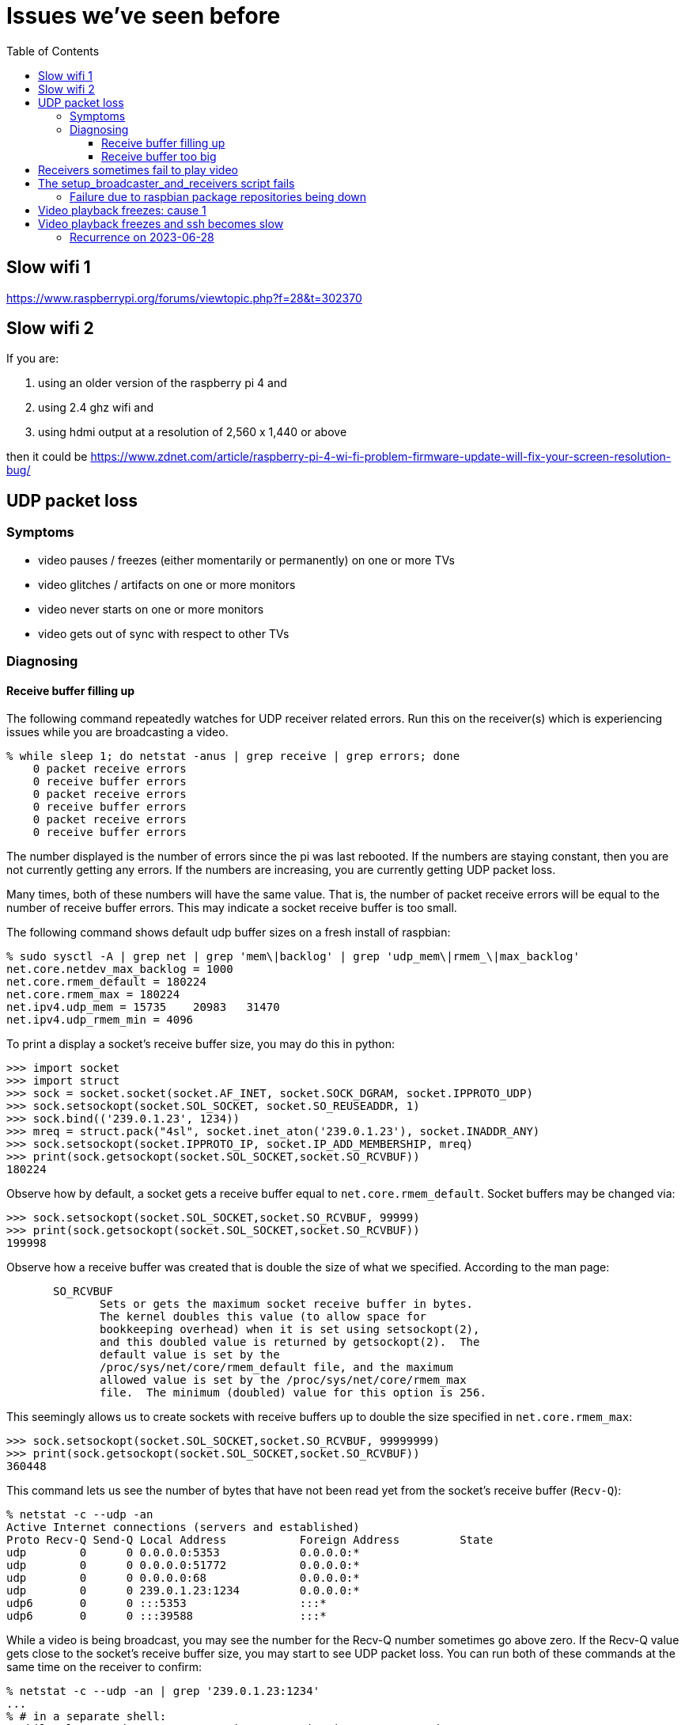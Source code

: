 # Issues we've seen before
:toc:
:toclevels: 5

## Slow wifi 1
https://www.raspberrypi.org/forums/viewtopic.php?f=28&t=302370

## Slow wifi 2
If you are:

1. using an older version of the raspberry pi 4 and
1. using 2.4 ghz wifi and
1. using hdmi output at a resolution of 2,560 x 1,440 or above

then it could be https://www.zdnet.com/article/raspberry-pi-4-wi-fi-problem-firmware-update-will-fix-your-screen-resolution-bug/

## UDP packet loss
### Symptoms
* video pauses / freezes (either momentarily or permanently) on one or more TVs
* video glitches / artifacts on one or more monitors
* video never starts on one or more monitors
* video gets out of sync with respect to other TVs

### Diagnosing
#### Receive buffer filling up
The following command repeatedly watches for UDP receiver related errors. Run this on the receiver(s) which is experiencing issues while you are broadcasting a video.
....
% while sleep 1; do netstat -anus | grep receive | grep errors; done
    0 packet receive errors
    0 receive buffer errors
    0 packet receive errors
    0 receive buffer errors
    0 packet receive errors
    0 receive buffer errors
....

The number displayed is the number of errors since the pi was last rebooted. If the numbers are staying constant, then you are not currently getting any errors. If the numbers are increasing, you are currently getting UDP packet loss.

Many times, both of these numbers will have the same value. That is, the number of packet receive errors will be equal to the number of receive buffer errors. This may indicate a socket receive buffer is too small.

The following command shows default udp buffer sizes on a fresh install of raspbian:
....
% sudo sysctl -A | grep net | grep 'mem\|backlog' | grep 'udp_mem\|rmem_\|max_backlog'
net.core.netdev_max_backlog = 1000
net.core.rmem_default = 180224
net.core.rmem_max = 180224
net.ipv4.udp_mem = 15735    20983   31470
net.ipv4.udp_rmem_min = 4096
....

To print a display a socket's receive buffer size, you may do this in python:
....
>>> import socket
>>> import struct
>>> sock = socket.socket(socket.AF_INET, socket.SOCK_DGRAM, socket.IPPROTO_UDP)
>>> sock.setsockopt(socket.SOL_SOCKET, socket.SO_REUSEADDR, 1)
>>> sock.bind(('239.0.1.23', 1234))
>>> mreq = struct.pack("4sl", socket.inet_aton('239.0.1.23'), socket.INADDR_ANY)
>>> sock.setsockopt(socket.IPPROTO_IP, socket.IP_ADD_MEMBERSHIP, mreq)
>>> print(sock.getsockopt(socket.SOL_SOCKET,socket.SO_RCVBUF))
180224
....

Observe how by default, a socket gets a receive buffer equal to `net.core.rmem_default`. Socket buffers may be changed via:
....
>>> sock.setsockopt(socket.SOL_SOCKET,socket.SO_RCVBUF, 99999)
>>> print(sock.getsockopt(socket.SOL_SOCKET,socket.SO_RCVBUF))
199998
....

Observe how a receive buffer was created that is double the size of what we specified. According to the man page:
....
       SO_RCVBUF
              Sets or gets the maximum socket receive buffer in bytes.
              The kernel doubles this value (to allow space for
              bookkeeping overhead) when it is set using setsockopt(2),
              and this doubled value is returned by getsockopt(2).  The
              default value is set by the
              /proc/sys/net/core/rmem_default file, and the maximum
              allowed value is set by the /proc/sys/net/core/rmem_max
              file.  The minimum (doubled) value for this option is 256.
....

This seemingly allows us to create sockets with receive buffers up to double the size specified in `net.core.rmem_max`:
....
>>> sock.setsockopt(socket.SOL_SOCKET,socket.SO_RCVBUF, 99999999)
>>> print(sock.getsockopt(socket.SOL_SOCKET,socket.SO_RCVBUF))
360448
....

This command lets us see the number of bytes that have not been read yet from the socket's receive buffer (`Recv-Q`):
....
% netstat -c --udp -an
Active Internet connections (servers and established)
Proto Recv-Q Send-Q Local Address           Foreign Address         State
udp        0      0 0.0.0.0:5353            0.0.0.0:*
udp        0      0 0.0.0.0:51772           0.0.0.0:*
udp        0      0 0.0.0.0:68              0.0.0.0:*
udp        0      0 239.0.1.23:1234         0.0.0.0:*
udp6       0      0 :::5353                 :::*
udp6       0      0 :::39588                :::*
....

While a video is being broadcast, you may see the number for the Recv-Q number sometimes go above zero. If the Recv-Q value gets close to the socket's receive buffer size, you may start to see UDP packet loss. You can run both of these commands at the same time on the receiver to confirm:

....
% netstat -c --udp -an | grep '239.0.1.23:1234'
...
% # in a separate shell:
% while sleep 1; do netstat -anus | grep receive | grep errors; done
....

If the socket's receiver buffer is filling up, we'd expect to see the number of errors reported by the second command to start increasing at the same time that the socket's Recv-Q fills up according to the first command.

I am not sure if there are other reasons, aside from the receive buffer overflowing, for the "receive buffer errors" counter to be incremented.

#### Receive buffer too big
While debugging packet loss problems, I tried setting the socket's receive buffer to 64MB by changing the sysctl defaults:
....
net.core.rmem_default = 67108864
net.core.rmem_max = 67108864
....

Strangely, this sometimes caused problems of its own. While broadcasting a video, I'd sometimes see the symptoms of packet loss still (video glitches, pauses, etc). I'd see packet receive errors increasing while receive buffer errors stayed constant. They were not increasing in lockstep like before:
....
% while sleep 1; do netstat -anus | grep receive | grep errors; done
...
....

https://linux-tips.com/t/udp-packet-drops-and-packet-receive-error-difference/237/2[This post] pointed to a possible solution: decrease the socket buffer size. After making adjustments, everything seemed fine:
....
net.core.rmem_default = 4194304
net.core.rmem_max = 67108864
....

I am not sure what was wrong with using 64MB. This would be the default for all sockets on the system, so perhaps this created memory pressure? Or perhaps something else was going on. If 4MB is too small for some use cases, this may be worth investigating again.

## Receivers sometimes fail to play video
Receiver logs may look like this: https://gist.github.com/dasl-/f7b8326cf4735103b37f0cfa0ae4fb3f

Broadcaster logs may look like this: https://gist.github.com/dasl-/8247ccaf4953442fe2132e8792bf8d64

And omxplayer.log may look like this (note `ERROR: COMXPlayer::interrupt_cb - Timed out`): https://gist.github.com/dasl-/50037e84b837e3c6543fdc1839405b82

I believe the cause is that sometimes youtube-dl is slow to start the download, causing https://github.com/popcornmix/omxplayer/issues/426#issuecomment-182092009[omxplayer's timeout] to be exhausted. At the time of the issue described in these logs, we were using `--timeout 20` with omxplayer. I will try increasing to `--timeout 30`.

See also: https://github.com/dasl-/piwall2/blob/main/docs/configuring_omxplayer.adoc#timeout

For reference, I was testing with https://www.youtube.com/watch?v=rSLQ\--jza5U[this video]. Maybe one out of every five attempts it would take ~20 - 22 seconds to start the youtube-dl download.

## The setup_broadcaster_and_receivers script fails

### Failure due to raspbian package repositories being down
You may see errors earlier in the script output like:
....
pi@piwall6.local: Err:115 http://raspbian.raspberrypi.org/raspbian buster/main armhf libtevent0 armhf 0.9.37-1
pi@piwall6.local:   Cannot initiate the connection to raspbian.raspberrypi.org:80 (2a00:1098:0:80:1000:75:0:3). - connect (101: Network is unreachable) Could not connect to raspbian.raspberrypi.org:80 (93.93.128.193), connection timed out [IP: 93.93.128.193 80]
....
This is likely a transient failure for the raspbian package servers. Try again.

## Video playback freezes: cause 1
Playback will freeze on a single TV, while the other TVs in the TV wall continue playback normally. Not totally sure what's going on here yet. I notice freezing is more common when playing the https://www.youtube.com/watch?v=-pdVUsCqd2U[dvd bounce screensaver]. Sometimes restarting the receiver service fixes things (only for playback to freeze again later), but sometimes not. Restarting always fixes the problem, only for it to recur later. Sometimes I am able to reliably reproduce the problem with every play of the DVD bounce video.

The problem appears specific to a given TV or raspberry pi -- generally two of my TVs have this problem, one more often than the other. I have tried swapping the hardware out to determine if it's the hardware. This gave conflicting results. In one test, I swapped a plugged a "defective" pi into a different TV (keeping the SD card, but using different cables). The problem recurred, seeming to isolate the problem to the pi hardware or the SD card. But in another round of testing, I replaced "good" pis with the "defective" pi, using the "good" pi's SD card inserted into the bad pi. I noticed no playback freezing, indicating that the pi hardware itself was not the cause of the freezing. That leaves the SD card. I plugged the "defective" SD card into a good pi, and that resulted in no freezing. So I'm not sure wtf is going on.

Perhaps interference of some sort is at play? Maybe getting cases for the pis would help -- sometimes parts of the electrified metal chasis make contact with neighboring pis, resulting in shorts.

When this freeze happens, you may see nothing in the omxplayer logs. Although on the video _after_ the freeze started (if the issue does not magically fix itself on the subsequent playback as it sometimes does), you may see in the omxplayer logs (https://gist.github.com/dasl-/27adea01ef45ab406597cf4312363e7b[full logs]):

....
ERROR: COMXVideo::Open error OMX_IndexConfigDisplayRegion omx_err(0x80001001)
...
ERROR: COMXCoreComponent::DecoderEventHandler OMX.broadcom.video_decode - OMX_ErrorStreamCorrupt, Bitstream corrupt
....

Note that the `OMX_IndexConfigDisplayRegion` errors always appear to happen after dbus crop messages. Not sure what to make of this. Using `strace` doesn't give much insight. You may notice output like this from stracing omxplayer:
....
ioctl(4</dev/vchiq>, _IOC(_IOC_WRITE, 0xc4, 0x4, 0xc), 0xbedceabc) = 0
futex(0x3a6804, FUTEX_WAIT_BITSET_PRIVATE|FUTEX_CLOCK_REALTIME, 1, NULL, FUTEX_BITSET_MATCH_ANY) = -1 EAGAIN (Resource temporarily unavailable)
....

But this is actual normal strace output for a functioning omxplayer instance.

In a final note about this issue, after swapping the "defective" raspberry pi around to a bunch of TVs, I finally restored it to its original TV location (i.e. original defective pi, simcard, and cables). Previously to moving it around, I had been able to reproduce the freezing issue with virtually every playback of the dvd bounce issues. But after returning it here, I was unable to reproduce the issue at all after two full playthroughs of the dvd bounce video. So maybe this does mean it's related to physical positioning of the pi, interference, electrical contact, etc?

UPDATE: this has mostly been solved by rate limiting how fast we send: https://github.com/dasl-/piwall2/commit/b7e3a21efc9b3a493b254160bf0b108ab69f1345 The problem still happens sometimes, but it seems to happen less often.

Some more notes on the issue:

* if i get rid of the dbus commands that set volume and crop mode, i cannot reproduce the bug: https://gist.github.com/dasl-/af2962657bd22d35c6c176d4f8befdcd
** getting rid of only one of the volume or crop mode dbus commands does not prevent the bug. both must be removed
* I am semi-sure that reproducing this bug requires that we are sending dbus commands before / while the video is starting up.
** If the above diff is applied, the bug can be reproduced by sending dbus commands in a loop: https://gist.githubusercontent.com/dasl-/9aa90e723967d3008b97a7c4c0a3e4f8/raw/79d00a963a2ecb23af295ea49bd9210317e3301d/gistfile1.txt
** But the loop must be started BEFORE the video starts to play
** A list of dbus commands that can be useful for playing around: https://gist.githubusercontent.com/dasl-/e0a5b3297bd360025151f53d84322a6d/raw/02cb912331c956431ac3aaf2ce3486d46f3e2461/gistfile1.txt
* if stracing the omxplayer process, the bug does not seem occur: `sudo strace -p $(pidof omxplayer.bin) -y -Ttt`
** wtf no idea what this means...? https://unix.stackexchange.com/questions/148333/can-strace-ptrace-cause-a-program-to-crash
** once, while stracing the omxplayer process, I stopped stracing. Immediately after strace detached from the process, the video hung!
* once the bug starts to occur, it commonly recurs, but it might take a while to get the first occurence of the bug
* omxplayer logs via `--genlog` don't have any useful info
* attaching to omxplayer with strace AFTER it has frozen is not helpful -- it shows normal execution syscalls as if nothing is frozen.
* nothing in `dmesg`, the pi is not overheating nor undervoltage.
** `vcgencmd get_throttled` returns that everything is fine: `throttled=0x0`
* this bug used to happen a lot on piwall7. I replaced the hardware (just the pi itself) and now it's not happening
* this bug has been observed to happen VERY rarely on piwall9. Last observed on 2022-01-15. Have not replaced this hardware yet.
* this bug has been observed to happen sometimes on piwall3. Observed on 2022-02-12 and 2022-02-22. Have not replaced this hardware yet.
* this bug has been observed to happen sometimes on piwall10. Observed in 2022-02. Have not replaced this hardware yet.
* This github issue appears to be the same bug? I made a post in the thread: https://github.com/Hexxeh/rpi-firmware/issues/249
* UPDATE: I believe this issue has been solved. TLDR use `over_voltage=2`. See: https://github.com/Hexxeh/rpi-firmware/issues/249#issuecomment-1050767968 and https://github.com/dasl-/piwall2/commit/05cd0bded206642dfefb51878cc62da2b1342df4

## Video playback freezes and ssh becomes slow
In this failure mode, not only does video playback freeze, but if you try to ssh onto any / all of the pis, it will take a while to complete the ssh connection. In debugging this issue, I noticed that via `dsh`, I could eventually ssh onto all of the pis (albeit slowly, might take ~5 minutes) except for one! I decided to touch the raspberry pis to feel how hot they were. I noticed that the one pi that I could not ssh onto was very hot -- it would hurt to touch the CPU on it. Whereas the other raspberry pis were not nearly as hot as the one that I could not ssh onto. Unplugging the ethernet cable from this one "bad apple" pi immediately resolved the slow ssh / video playback problem. In my case, the "bad apple" pi was piwall2.local. Restarting the pi (by unplugging the power cable) seemed to fix everything. I seem to recall that this issue has happened once before with the same "bad apple" pi, but I cannot remember 100% if it was the same one (piwall2). If it was the same one, this seems to be a very rarely occuring bug that affects the same pi... hm... I would like to wait and see if the issue recurrs with the same pi.

### Recurrence on 2023-06-28
This happened again. This time it was piwall3.local that became unresponsive. Symptoms:

* wifi internet becomes sporadically slow. I have periods of normal speeds that last maybe ~5 minutes, followed by what seems like an internet drop out that lasts for ~1 minute. I am not 100% sure that this symptom was caused by the issue - it could have been a coincidence.
* I am able to access my router via http://192.168.1.1 , and I am able to ssh onto some pis on my network, such as pifi.local, however ssh'ing onto any of the piwall raspberry pis is very slow, taking 10-60 seconds to complete.
* Running this dsh command shows that only two piwall raspberry pis are totally unresponsive: piwall.local and piwall3.local. The rest of them do respond, however it takes a minute or two for them to respond:
....
% while true ; do time dsh -r ssh -c -M -m pi@piwall.local,pi@piwall1.local,pi@piwall2.local,pi@piwall3.local,pi@piwall4.local,pi@piwall5.local,pi@piwall6.local,pi@piwall7.local,pi@piwall8.local,pi@piwall9.local,pi@piwall10.local "uptime" 2>/dev/null ; done
pi@piwall10.local:  01:25:01 up 128 days,  4:22,  1 user,  load average: 0.03, 0.04, 0.01
pi@piwall2.local:  01:25:01 up 112 days, 21:12,  1 user,  load average: 0.00, 0.00, 0.00
pi@piwall1.local:  01:25:01 up 112 days, 21:12,  1 user,  load average: 0.00, 0.00, 0.00
pi@piwall4.local:  01:25:01 up 283 days,  1:30,  0 users,  load average: 0.00, 0.00, 0.00
pi@piwall9.local:  01:25:01 up 283 days,  1:30,  0 users,  load average: 0.00, 0.00, 0.00
pi@piwall6.local:  01:25:01 up 112 days, 21:12,  0 users,  load average: 0.24, 0.05, 0.02
pi@piwall5.local:  01:25:00 up 112 days, 21:12,  0 users,  load average: 0.08, 0.02, 0.01
pi@piwall7.local:  01:25:01 up 283 days,  1:30,  0 users,  load average: 0.00, 0.00, 0.00
pi@piwall8.local:  01:25:01 up 112 days, 21:12,  0 users,  load average: 0.00, 0.00, 0.00
....
* Touching the CPU on all raspberry pis, it was very clear that piwall3's CPU felt the hottest (even with heatsinks attached to all pis).
* I tested unplugging the power cable of another pi (piwall4) to confirm that this would not resolve the network issues.
* Finally, I unplugged the power cable of piwall3. All network issues were immediately resolved.

Based on git blame, the original occurence of this issue was on 2022-01-06, which was 1.5 years ago. Given that the piwall has been running 24/7, a bug that occurs once every 1.5 years seems not the worst thing in the world. I suspect some sort of linux kernel related bug.
